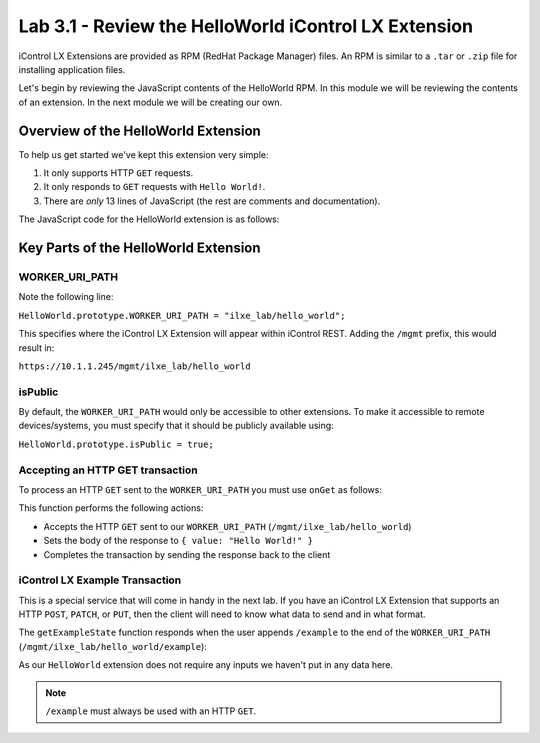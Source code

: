 Lab 3.1 - Review the HelloWorld iControl LX Extension
-----------------------------------------------------

iControl LX Extensions are provided as RPM (RedHat Package Manager) files.  An RPM is similar to a ``.tar`` or ``.zip`` file for installing application files.

Let's begin by reviewing the JavaScript contents of the HelloWorld RPM. 
In this module we will be reviewing the contents of an extension. In the next module we will be creating our own.

Overview of the HelloWorld Extension
^^^^^^^^^^^^^^^^^^^^^^^^^^^^^^^^^^^^

To help us get started we've kept this extension very simple:

#. It only supports HTTP ``GET`` requests.
#. It only responds to ``GET`` requests with ``Hello World!``.
#. There are *only* 13 lines of JavaScript (the rest are comments and documentation).

The JavaScript code for the HelloWorld extension is as follows:

.. code-block:: javascript
   :linenos:

   /**
   * A simple iControl LX Extension that handles only HTTP GET
   */
   function HelloWorld() {}

   HelloWorld.prototype.WORKER_URI_PATH = "ilxe_lab/hello_world";
   HelloWorld.prototype.isPublic = true;

   /**
   * handle onGet HTTP request
   */
   HelloWorld.prototype.onGet = function(restOperation) {
     restOperation.setBody(JSON.stringify( { value: "Hello World!" } ));
     this.completeRestOperation(restOperation);
   };

   /**
   * handle /example HTTP request
   */
   HelloWorld.prototype.getExampleState = function () {
     return {
       "value": "your_string"
     };
   };

   module.exports = HelloWorld;


Key Parts of the HelloWorld Extension
^^^^^^^^^^^^^^^^^^^^^^^^^^^^^^^^^^^^^

WORKER_URI_PATH
~~~~~~~~~~~~~~~

Note the following line:

``HelloWorld.prototype.WORKER_URI_PATH = "ilxe_lab/hello_world";``

This specifies where the iControl LX Extension will appear within iControl REST.
Adding the ``/mgmt`` prefix, this would result in:

``https://10.1.1.245/mgmt/ilxe_lab/hello_world``


isPublic
~~~~~~~~

By default, the ``WORKER_URI_PATH`` would only be accessible to other
extensions. To make it accessible to remote devices/systems, you must specify
that it should be publicly available using:

``HelloWorld.prototype.isPublic = true;``

Accepting an HTTP GET transaction
~~~~~~~~~~~~~~~~~~~~~~~~~~~~~~~~~

To process an HTTP ``GET`` sent to the ``WORKER_URI_PATH`` you must use
``onGet`` as follows:

.. code-block:: javascript
   :linenos:

   HelloWorld.prototype.onGet = function(restOperation) {
     restOperation.setBody(JSON.stringify( { value: "Hello World!" } ));
     this.completeRestOperation(restOperation);
   };

This function performs the following actions:

- Accepts the HTTP ``GET`` sent to our ``WORKER_URI_PATH`` (``/mgmt/ilxe_lab/hello_world``)
- Sets the body of the response to ``{ value: "Hello World!" }``
- Completes the transaction by sending the response back to the client

iControl LX Example Transaction
~~~~~~~~~~~~~~~~~~~~~~~~~~~~~~~

This is a special service that will come in handy in the next lab.
If you have an iControl LX Extension that supports an HTTP ``POST``, ``PATCH``,
or ``PUT``, then the client will need to know what data to send and in what
format.

The ``getExampleState`` function responds when the user appends ``/example`` to
the end of the ``WORKER_URI_PATH`` (``/mgmt/ilxe_lab/hello_world/example``):

.. code-block:: javascript
   :linenos:

   HelloWorld.prototype.getExampleState = function () {
     return {
     "value": "your_string"
     };
   };

As our ``HelloWorld`` extension does not require any inputs we haven't put in
any data here.

.. NOTE:: ``/example`` must always be used with an HTTP ``GET``.

